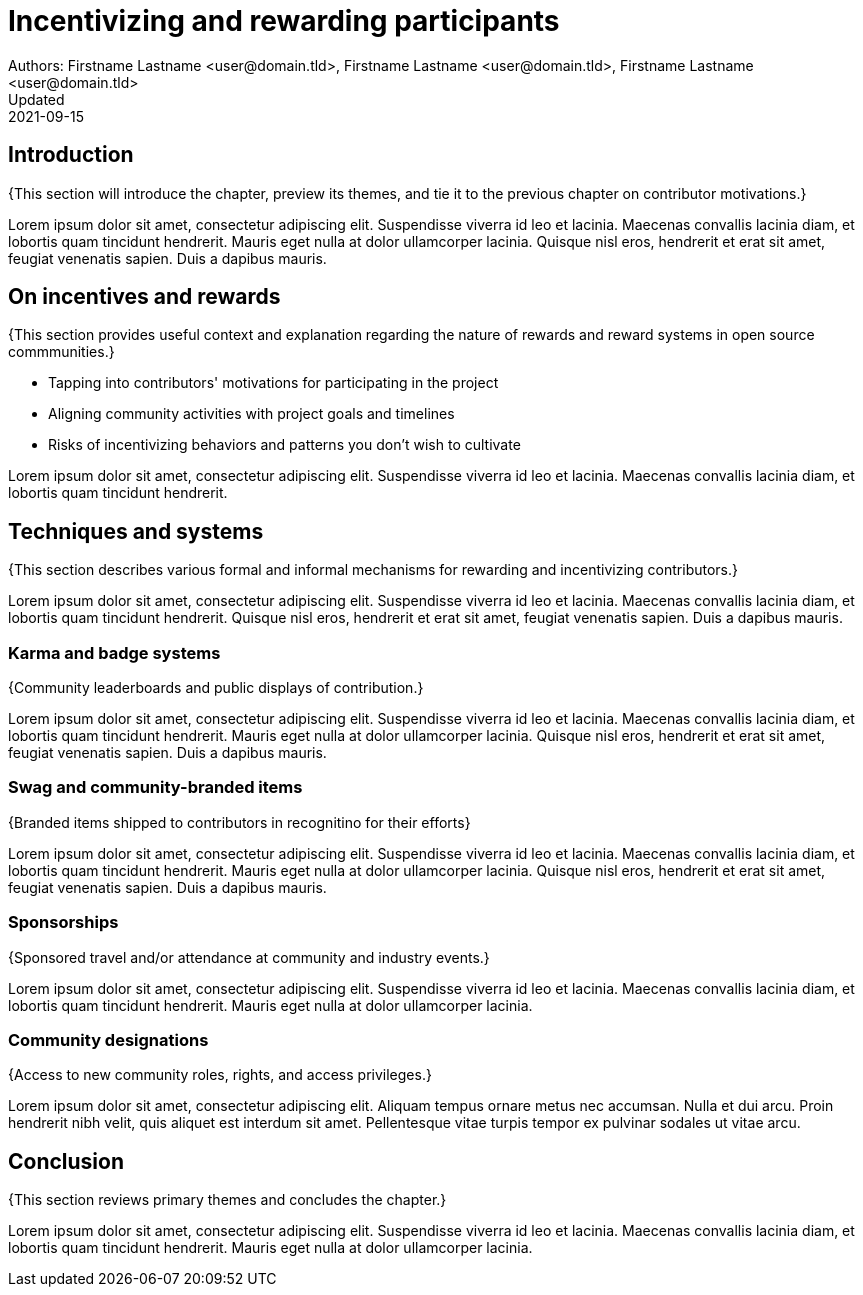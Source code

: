 = Incentivizing and rewarding participants
Authors: Firstname Lastname <user@domain.tld>, Firstname Lastname <user@domain.tld>, Firstname Lastname <user@domain.tld>
Updated: 2021-09-15

== Introduction

{This section will introduce the chapter, preview its themes, and tie it to the previous chapter on contributor motivations.}

Lorem ipsum dolor sit amet, consectetur adipiscing elit.
Suspendisse viverra id leo et lacinia.
Maecenas convallis lacinia diam, et lobortis quam tincidunt hendrerit.
Mauris eget nulla at dolor ullamcorper lacinia.
Quisque nisl eros, hendrerit et erat sit amet, feugiat venenatis sapien.
Duis a dapibus mauris.

== On incentives and rewards

{This section provides useful context and explanation regarding the nature of rewards and reward systems in open source commmunities.}

- Tapping into contributors' motivations for participating in the project
- Aligning community activities with project goals and timelines
- Risks of incentivizing behaviors and patterns you don't wish to cultivate

Lorem ipsum dolor sit amet, consectetur adipiscing elit.
Suspendisse viverra id leo et lacinia.
Maecenas convallis lacinia diam, et lobortis quam tincidunt hendrerit.

== Techniques and systems

{This section describes various formal and informal mechanisms for rewarding and incentivizing contributors.}

Lorem ipsum dolor sit amet, consectetur adipiscing elit.
Suspendisse viverra id leo et lacinia.
Maecenas convallis lacinia diam, et lobortis quam tincidunt hendrerit.
Quisque nisl eros, hendrerit et erat sit amet, feugiat venenatis sapien.
Duis a dapibus mauris.

=== Karma and badge systems

{Community leaderboards and public displays of contribution.}

Lorem ipsum dolor sit amet, consectetur adipiscing elit.
Suspendisse viverra id leo et lacinia.
Maecenas convallis lacinia diam, et lobortis quam tincidunt hendrerit.
Mauris eget nulla at dolor ullamcorper lacinia.
Quisque nisl eros, hendrerit et erat sit amet, feugiat venenatis sapien.
Duis a dapibus mauris.

=== Swag and community-branded items

{Branded items shipped to contributors in recognitino for their efforts}

Lorem ipsum dolor sit amet, consectetur adipiscing elit.
Suspendisse viverra id leo et lacinia.
Maecenas convallis lacinia diam, et lobortis quam tincidunt hendrerit.
Mauris eget nulla at dolor ullamcorper lacinia.
Quisque nisl eros, hendrerit et erat sit amet, feugiat venenatis sapien.
Duis a dapibus mauris.

=== Sponsorships

{Sponsored travel and/or attendance at community and industry events.}

Lorem ipsum dolor sit amet, consectetur adipiscing elit.
Suspendisse viverra id leo et lacinia.
Maecenas convallis lacinia diam, et lobortis quam tincidunt hendrerit.
Mauris eget nulla at dolor ullamcorper lacinia.

=== Community designations

{Access to new community roles, rights, and access privileges.}

Lorem ipsum dolor sit amet, consectetur adipiscing elit.
Aliquam tempus ornare metus nec accumsan.
Nulla et dui arcu.
Proin hendrerit nibh velit, quis aliquet est interdum sit amet.
Pellentesque vitae turpis tempor ex pulvinar sodales ut vitae arcu.

== Conclusion

{This section reviews primary themes and concludes the chapter.}

Lorem ipsum dolor sit amet, consectetur adipiscing elit.
Suspendisse viverra id leo et lacinia.
Maecenas convallis lacinia diam, et lobortis quam tincidunt hendrerit.
Mauris eget nulla at dolor ullamcorper lacinia.

